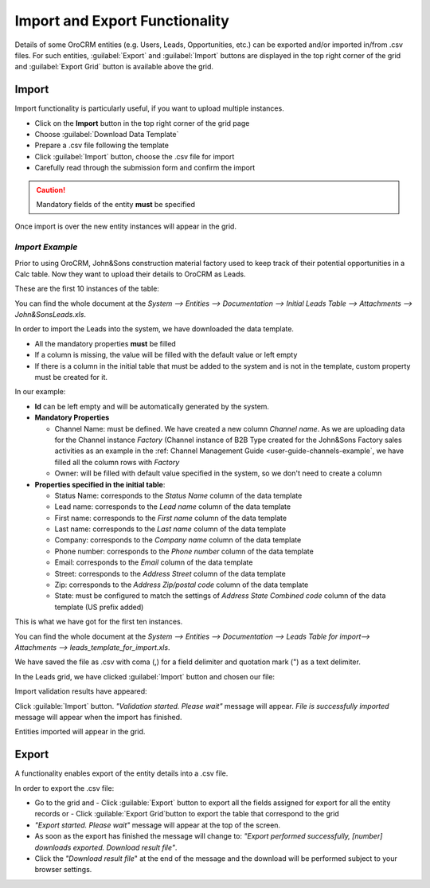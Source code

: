 
.. _user-guide-export-import 

Import and Export Functionality
===============================

Details of some OroCRM entities (e.g. Users, Leads, Opportunities, etc.) can be exported and/or imported in/from
.csv files. 
For such entities, :guilabel:`Export` and :guilabel:`Import` buttons are displayed in the top right corner of the grid
and :guilabel:`Export Grid` button is available above the grid.


.. _user-guide-import:

Import
-------

Import functionality is particularly useful, if you want to upload multiple instances.

- Click |Bdropdown| on the **Import** button in the top right corner of the grid page
- Choose :guilabel:`Download Data Template`
- Prepare a .csv file following the template 
- Click  :guilabel:`Import` button, choose the .csv file for import
- Carefully read through the submission form and confirm the import

.. caution:: 

    Mandatory fields of the entity **must** be specified

Once import is over the new entity instances will appear in the grid.

      
*Import Example*
^^^^^^^^^^^^^^^^

Prior to using OroCRM, John&Sons construction material factory used to keep track of their potential opportunities
in a Calc table. 
Now they want to upload their details to OroCRM as Leads. 

These are the first 10 instances of the table:

.. image:: ./img/export_import/in_lead_table_ex.png

You can find the whole document at the *System --> Entities --> Documentation --> Initial Leads Table --> 
Attachments --> John&SonsLeads.xls*.

In order to import the Leads into the system, we have downloaded the data template.

.. image:: ./img/export_import/download_data_template.png

- All the mandatory properties **must** be filled
- If a column is missing, the value will be filled with the default value or left empty
- If there is a column in the initial table that must be added to the system and is not in the template, custom 
  property must be created for it.

In our example:

- **Id** can be left empty and will be automatically generated by the system.

- **Mandatory Properties**

  - Channel Name: must be defined. We have created a new column *Channel name*. As we are uploading data for the Channel 
    instance *Factory* (Channel instance of B2B Type created for the John&Sons Factory sales activities as an example in 
    the :ref: Channel Management Guide <user-guide-channels-example`, we have filled all the column rows with 
    *Factory*
  
  - Owner: will be filled with default value specified in the system, so we don't need to create a column

- **Properties specified in the initial table**:
  
  - Status Name: corresponds to the *Status Name* column of the data template
  
  - Lead name: corresponds to the *Lead name* column of the data template
  
  - First name: corresponds to the *First name* column of the data template

  - Last name: corresponds to the *Last name* column of the data template

  - Company: corresponds to the *Company name* column of the data template

  - Phone number: corresponds to the *Phone number* column of the data template
  
  - Email: corresponds to the *Email* column of the data template
 
  - Street: corresponds to the *Address Street* column of the data template

  - Zip: corresponds to the *Address Zip/postal code* column of the data template

  - State: must be configured to match the settings of *Address State Combined code* column of the data template (US 
    prefix added)

This is what we have got for the first ten instances.

.. image:: ./img/export_import/lead_table_ex_1.png    

You can find the whole document at the *System --> Entities --> Documentation --> Leads Table for import--> 
Attachments --> leads_template_for_import.xls*.

We have saved the file as .csv with coma (,) for a field delimiter and quotation mark (") as a text delimiter.

In the Leads grid, we have clicked :guilabel:`Import` button and chosen our file:

.. image:: ./img/export_import/leads_import.png

Import validation results have appeared:

.. image:: ./img/export_import/leads_import_validation_results.png
   
Click :guilable:`Import` button. *"Validation started. Please wait"* message will appear. *File is successfully 
imported* message will appear when the import has finished.

Entities imported will appear in the grid.



.. _user-guide-export:

Export
-------

A functionality enables export of the entity details into  a .csv file. 

In order to export the .csv file:

- Go to the grid and 
  - Click :guilable:`Export` button to export all the fields assigned for export for all the entity records or  
  - Click :guilable:`Export Grid`button to export the table that correspond to the grid

  
- *"Export started. Please wait"* message will appear at the top of the screen.

- As soon as the export has finished the message will change to: *"Export performed successfully, [number] 
  downloads exported. Download result file"*.

- Click the *"Download result file*" at the end of the message and the download will be performed subject to your 
  browser settings.


.. |Bdropdown| image:: ./img/buttons/Bdropdown.png
   :align: middle
